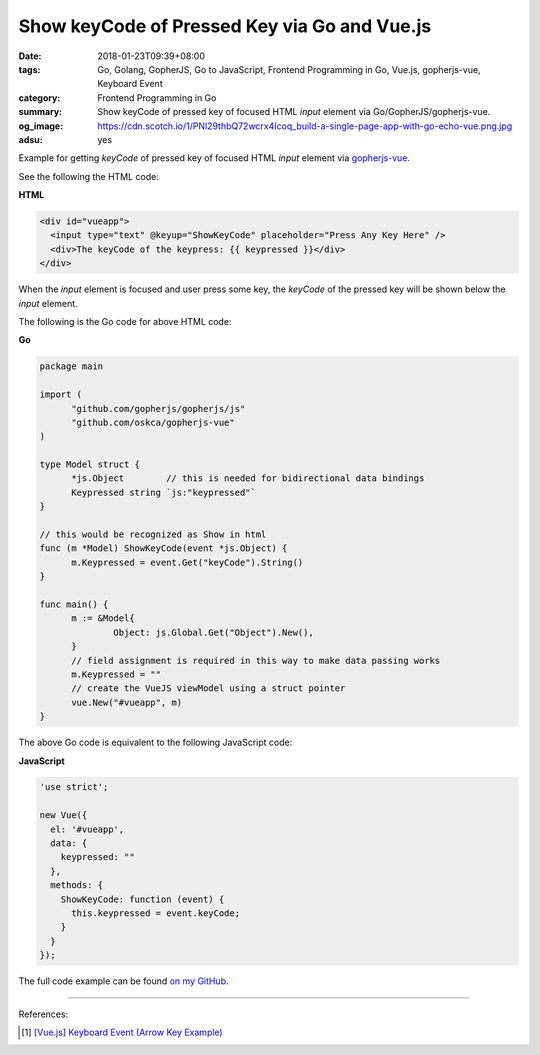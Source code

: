 Show keyCode of Pressed Key via Go and Vue.js
#############################################

:date: 2018-01-23T09:39+08:00
:tags: Go, Golang, GopherJS, Go to JavaScript, Frontend Programming in Go,
       Vue.js, gopherjs-vue, Keyboard Event
:category: Frontend Programming in Go
:summary: Show keyCode of pressed key of focused HTML *input* element
          via Go/GopherJS/gopherjs-vue.
:og_image: https://cdn.scotch.io/1/PNl29thbQ72wcrx4Icoq_build-a-single-page-app-with-go-echo-vue.png.jpg
:adsu: yes

Example for getting *keyCode* of pressed key of focused HTML *input* element via
gopherjs-vue_.

See the following the HTML code:

**HTML**

.. code-block:: html

  <div id="vueapp">
    <input type="text" @keyup="ShowKeyCode" placeholder="Press Any Key Here" />
    <div>The keyCode of the keypress: {{ keypressed }}</div>
  </div>

When the *input* element is focused and user press some key, the *keyCode* of
the pressed key will be shown below the *input* element.

The following is the Go code for above HTML code:

**Go**

.. code-block:: go

  package main
  
  import (
  	"github.com/gopherjs/gopherjs/js"
  	"github.com/oskca/gopherjs-vue"
  )
  
  type Model struct {
  	*js.Object        // this is needed for bidirectional data bindings
  	Keypressed string `js:"keypressed"`
  }
  
  // this would be recognized as Show in html
  func (m *Model) ShowKeyCode(event *js.Object) {
  	m.Keypressed = event.Get("keyCode").String()
  }
  
  func main() {
  	m := &Model{
  		Object: js.Global.Get("Object").New(),
  	}
  	// field assignment is required in this way to make data passing works
  	m.Keypressed = ""
  	// create the VueJS viewModel using a struct pointer
  	vue.New("#vueapp", m)
  }

The above Go code is equivalent to the following JavaScript code:

**JavaScript**

.. code-block:: javascript

  'use strict';
  
  new Vue({
    el: '#vueapp',
    data: {
      keypressed: ""
    },
    methods: {
      ShowKeyCode: function (event) {
        this.keypressed = event.keyCode;
      }
    }
  });

The full code example can be found `on my GitHub`_.

.. adsu:: 2

----

References:

.. [1] `[Vue.js] Keyboard Event (Arrow Key Example) <{filename}/articles/2017/12/06/vuejs-keyboard-event-arrow-key-example%en.rst>`_

.. _gopherjs-vue: https://github.com/oskca/gopherjs-vue
.. _Vue.js: https://vuejs.org/
.. _on my GitHub: https://github.com/siongui/frontend-programming-in-go/tree/master/023-keyboard-event-keyCode-gopherjs-vue
